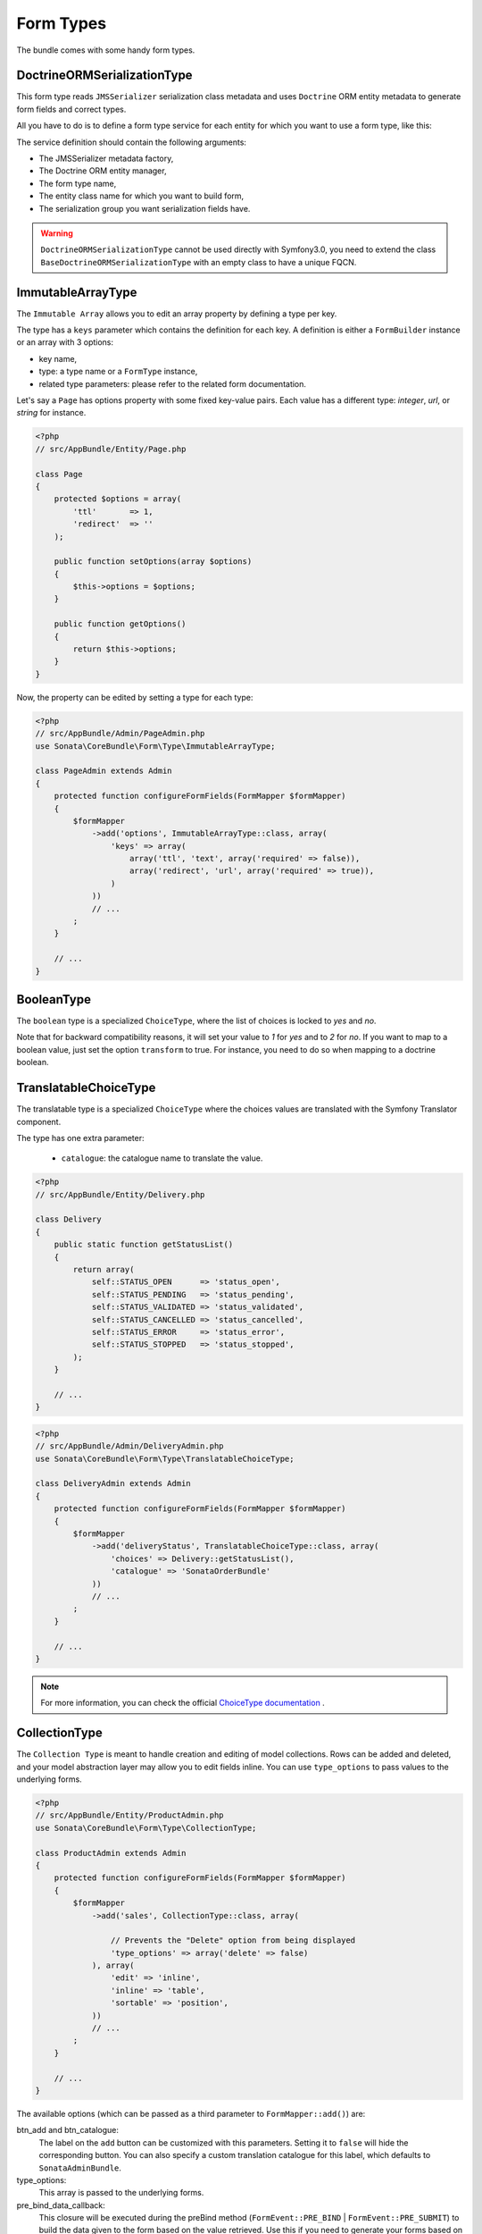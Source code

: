 .. index::
    double: Form Type; Definition

Form Types
==========

The bundle comes with some handy form types.

DoctrineORMSerializationType
----------------------------

This form type reads ``JMSSerializer`` serialization class metadata and uses ``Doctrine`` ORM entity metadata to generate form fields and correct types.

All you have to do is to define a form type service for each entity for which you want to use a form type, like this:

.. configuration-block::

    .. code-block:: xml

        <service id="my.custom.form.type.comment" class="Sonata\CoreBundle\Form\Type\DoctrineORMSerializationType">
            <tag name="form.type" alias="my_custom_form_type_comment" />

            <argument type="service" id="jms_serializer.metadata_factory" />
            <argument type="service" id="doctrine" />
            <argument>my_custom_form_type_comment</argument>
            <argument>AppBundle\Entity\Comment</argument>
            <argument>a_serialization_group</argument>
        </service>

The service definition should contain the following arguments:

* The JMSSerializer metadata factory,
* The Doctrine ORM entity manager,
* The form type name,
* The entity class name for which you want to build form,
* The serialization group you want serialization fields have.


.. warning::

    ``DoctrineORMSerializationType`` cannot be used directly with
    Symfony3.0, you need to extend the class
    ``BaseDoctrineORMSerializationType`` with an empty class to have a
    unique FQCN.



ImmutableArrayType
------------------

The ``Immutable Array`` allows you to edit an array property by defining a type per key.

The type has a ``keys`` parameter which contains the definition for each key.
A definition is either a ``FormBuilder`` instance or an array with 3 options:

* key name,
* type: a type name or a ``FormType`` instance,
* related type parameters: please refer to the related form documentation.

Let's say a ``Page`` has options property with some fixed key-value pairs.
Each value has a different type: `integer`, `url`, or `string` for instance.

.. code-block:: php

    <?php
    // src/AppBundle/Entity/Page.php

    class Page
    {
        protected $options = array(
            'ttl'       => 1,
            'redirect'  => ''
        );

        public function setOptions(array $options)
        {
            $this->options = $options;
        }

        public function getOptions()
        {
            return $this->options;
        }
    }

Now, the property can be edited by setting a type for each type:

.. code-block:: php

    <?php
    // src/AppBundle/Admin/PageAdmin.php
    use Sonata\CoreBundle\Form\Type\ImmutableArrayType;

    class PageAdmin extends Admin
    {
        protected function configureFormFields(FormMapper $formMapper)
        {
            $formMapper
                ->add('options', ImmutableArrayType::class, array(
                    'keys' => array(
                        array('ttl', 'text', array('required' => false)),
                        array('redirect', 'url', array('required' => true)),
                    )
                ))
                // ...
            ;
        }

        // ...
    }

BooleanType
-----------

The ``boolean`` type is a specialized ``ChoiceType``, where the list of choices is locked to *yes* and *no*.

Note that for backward compatibility reasons, it will set your value to *1* for *yes* and to *2* for *no*.
If you want to map to a boolean value, just set the option ``transform`` to true. For instance, you need to do so when mapping to a doctrine boolean.

TranslatableChoiceType
----------------------

The translatable type is a specialized ``ChoiceType`` where the choices values are translated with the Symfony Translator component.

The type has one extra parameter:

 * ``catalogue``: the catalogue name to translate the value.


.. code-block:: php

    <?php
    // src/AppBundle/Entity/Delivery.php

    class Delivery
    {
        public static function getStatusList()
        {
            return array(
                self::STATUS_OPEN      => 'status_open',
                self::STATUS_PENDING   => 'status_pending',
                self::STATUS_VALIDATED => 'status_validated',
                self::STATUS_CANCELLED => 'status_cancelled',
                self::STATUS_ERROR     => 'status_error',
                self::STATUS_STOPPED   => 'status_stopped',
            );
        }

        // ...
    }

.. code-block:: php

    <?php
    // src/AppBundle/Admin/DeliveryAdmin.php
    use Sonata\CoreBundle\Form\Type\TranslatableChoiceType;

    class DeliveryAdmin extends Admin
    {
        protected function configureFormFields(FormMapper $formMapper)
        {
            $formMapper
                ->add('deliveryStatus', TranslatableChoiceType::class, array(
                    'choices' => Delivery::getStatusList(),
                    'catalogue' => 'SonataOrderBundle'
                ))
                // ...
            ;
        }

        // ...
    }

.. note::

    For more information, you can check the official `ChoiceType documentation`_ .

CollectionType
--------------

The ``Collection Type`` is meant to handle creation and editing of model
collections. Rows can be added and deleted, and your model abstraction layer may
allow you to edit fields inline. You can use ``type_options`` to pass values
to the underlying forms.

.. code-block:: php

    <?php
    // src/AppBundle/Entity/ProductAdmin.php
    use Sonata\CoreBundle\Form\Type\CollectionType;

    class ProductAdmin extends Admin
    {
        protected function configureFormFields(FormMapper $formMapper)
        {
            $formMapper
                ->add('sales', CollectionType::class, array(

                    // Prevents the "Delete" option from being displayed
                    'type_options' => array('delete' => false)
                ), array(
                    'edit' => 'inline',
                    'inline' => 'table',
                    'sortable' => 'position',
                ))
                // ...
            ;
        }

        // ...
    }

The available options (which can be passed as a third parameter to ``FormMapper::add()``) are:

btn_add and btn_catalogue:
  The label on the ``add`` button can be customized
  with this parameters. Setting it to ``false`` will hide the
  corresponding button. You can also specify a custom translation catalogue
  for this label, which defaults to ``SonataAdminBundle``.

type_options:
  This array is passed to the underlying forms.

pre_bind_data_callback:
  This closure will be executed during the preBind method (``FormEvent::PRE_BIND`` | ``FormEvent::PRE_SUBMIT``)
  to build the data given to the form based on the value retrieved. Use this if you need to generate your forms based
  on the submitted data.

**TIP**: A jQuery event is fired after a row has been added (``sonata-admin-append-form-element``).
You can listen to this event to trigger custom javascript (eg: add a calendar widget to a newly added date field)

StatusType
----------

The ``StatusType`` is not available as a service. However, you can use it to declare your own type to render a choice of status.

Let's say, you have a ``Delivery::getStatusList`` method which returns a list of status. Now, you want to create a form type to expose those values.

.. code-block:: php

    <?php
    // src/AppBundle/Entity/Delivery.php

    class Delivery
    {
        public static function getStatusList()
        {
            return array(
                self::STATUS_OPEN      => 'status_open',
                self::STATUS_PENDING   => 'status_pending',
                self::STATUS_VALIDATED => 'status_validated',
                self::STATUS_CANCELLED => 'status_cancelled',
                self::STATUS_ERROR     => 'status_error',
                self::STATUS_STOPPED   => 'status_stopped',
            );
        }
    }

This can be done by declaring a new service:

.. configuration-block::

    .. code-block:: xml

        <service id="sonata.order.form.status_type" class="Sonata\CoreBundle\Form\Type\StatusType">
            <tag name="form.type" />

            <argument>%sonata.order.order.class%</argument>
            <argument>getStatusList</argument>
            <argument>sonata_order_status</argument>
        </service>

And the type can now be used:

.. code-block:: php

    <?php
    // src/AppBundle/Admin/DeliveryAdmin.php
    use App\Type\OrderStatusType;

    class DeliveryAdmin extends Admin
    {
        protected function configureFormFields(FormMapper $formMapper)
        {
            $formMapper
                ->add('deliveryStatus', OrderStatusType::class)
                // ...
            ;
        }
    }

.. warning::

    ``StatusType`` cannot be used directly with Symfony3.0, you need to
    extend the class ``BaseStatusType`` with an empty class to have a
    unique FQCN.



DatePickerType and DateTimePickerType
-------------------------------------

Those types integrate `Eonasdan's Bootstrap datetimepicker`_ into a
Symfony form. They both are available as services and inherit from
``date`` and ``datetime`` default form types.

.. note::

    These form types require you to have bootstrap and jquery assets available in your project.

They will allow you to have a JS date picker onto your form fields as follows:

.. image:: ../images/datepicker.png

In order to use them, you'll need to perform a bit of setup:

.. configuration-block::

    .. code-block:: yaml

        # app/config/config.yml

        twig:
            form_themes:
                - '@SonataCore/Form/datepicker.html.twig'

In your layout, you'll need to add the assets dependencies (feel free to
adapt this to your needs, for instance, to use with assetic):

.. code-block:: html

    <head>
        <!-- ... -->
        <script type="text/javascript" src="path_to_jquery.min.js"></script>
        <script type="text/javascript" src="/bundles/sonatacore/vendor/moment/min/moment-with-locales.min.js"></script>
        <script type="text/javascript" src="path_to_bootstrap.min.js"></script>
        <script type="text/javascript" src="/bundles/sonatacore/vendor/eonasdan-bootstrap-datetimepicker/build/js/bootstrap-datetimepicker.min.js"></script>
        <link rel="stylesheet" href="path_to_bootstrap.min.css" />
        <link rel="stylesheet" href="/bundles/sonatacore/vendor/eonasdan-bootstrap-datetimepicker/build/css/bootstrap-datetimepicker.min.css" />
    </head>

Finally, in your form, you may use the form type as follows:

.. code-block:: php

    <?php
    // src/AppBundle/Admin/PageAdmin.php
    use Sonata\CoreBundle\Form\Type\DatePickerType;
    use Sonata\CoreBundle\Form\Type\DateTimePickerType;

    class PageAdmin extends Admin
    {
        protected function configureFormFields(FormMapper $formMapper)
        {
            $formMapper
                ->add('publicationDateStart', DateTimePickerType::class)

                // or sonata_type_date_picker if you don't need the time
                ->add('publicationDateStart', DatePickerType::class)

                // ...
            ;
        }
    }

Many of the `standard date picker options`_ are available by adding options with a ``dp_`` prefix:

.. code-block:: php

    <?php
    // src/AppBundle/Admin/PageAdmin.php
    use Sonata\CoreBundle\Form\Type\DatePickerType;
    use Sonata\CoreBundle\Form\Type\DateTimePickerType;

    class PageAdmin extends Admin
    {
        protected function configureFormFields(FormMapper $formMapper)
        {
            $formMapper
                ->add('publicationDateStart', DateTimePickerType::class, array(
                        'dp_side_by_side'       => true,
                        'dp_use_current'        => false,
                        'dp_use_seconds'        => false,
                        'dp_collapse'           => true,
                        'dp_calendar_weeks'     => false,
                        'dp_view_mode'          => 'days',
                        'dp_min_view_mode'      => 'days',
                ))

                // or sonata_type_date_picker if you don't need the time
                ->add('publicationDateStart', DatePickerType::class, array(
                        'dp_use_current'        => false,
                ))
            ;
        }
    }

If you look in the classes ``DateTimePickerType.php`` and ``BasePickerType.php`` you can see all the currently available options.

In addition to these standard options, there is also the option ``datepicker_use_button`` which, when used, will change the widget so that the datepicker icon is not shown and the pop-up datepicker is invoked simply by clicking on the date input.

DateRangePickerType and DateTimeRangePickerType
-----------------------------------------------

Those types extend the basic range form field types
(``Sonata\CoreBundle\Form\Type\DateRangeType`` and
``Sonata\CoreBundle\Form\Type\DateTimeRangeType``).
You can use them if you need datetime picker in datetime range filters.

Example with ``Sonata\DoctrineORMAdminBundle\Filter\DateRangeFilter`` filter:

.. code-block:: php

    <?php
    // src/AppBundle/Admin/PostAdmin.php
    use Sonata\CoreBundle\Form\Type\DateRangeType;
    use Sonata\DoctrineORMAdminBundle\Filter\DateRangeFilter;

    class PostAdmin extends Admin
    {
        protected function configureDatagridFilters(DatagridMapper $datagridMapper)
        {

            $datagridMapper
                ->add('createdAt', DateRangeFilter::class, array(
                    'field_type' => DateRangeType::class,
                ))
                // ...
            ;
        }

        // ...
    }

ColorType
---------

This is HTML5 input type color.

.. image:: ../images/color.png

In order to use it, you'll need to perform a bit of setup:

.. configuration-block::

    .. code-block:: yaml

        # app/config/config.yml
        twig:
            form_themes:
                - '@SonataCore/Form/color.html.twig'

Finally, in your form, you may use the form type as follows:

.. code-block:: php

    <?php
    // src/AppBundle/Admin/PageAdmin.php
    use Sonata\CoreBundle\Form\Type\ColorType;

    class PageAdmin extends Admin
    {
        protected function configureFormFields(FormMapper $formMapper)
        {
            $formMapper
                ->add('color', ColorType::class)
                // ...
            ;
        }

        // ...
    }

.. _`ChoiceType documentation`: http://symfony.com/doc/current/reference/forms/types/choice.html
.. _`Eonasdan's Bootstrap datetimepicker`: https://github.com/Eonasdan/bootstrap-datetimepicker
.. _`standard date picker options`: http://eonasdan.github.io/bootstrap-datetimepicker/#options
